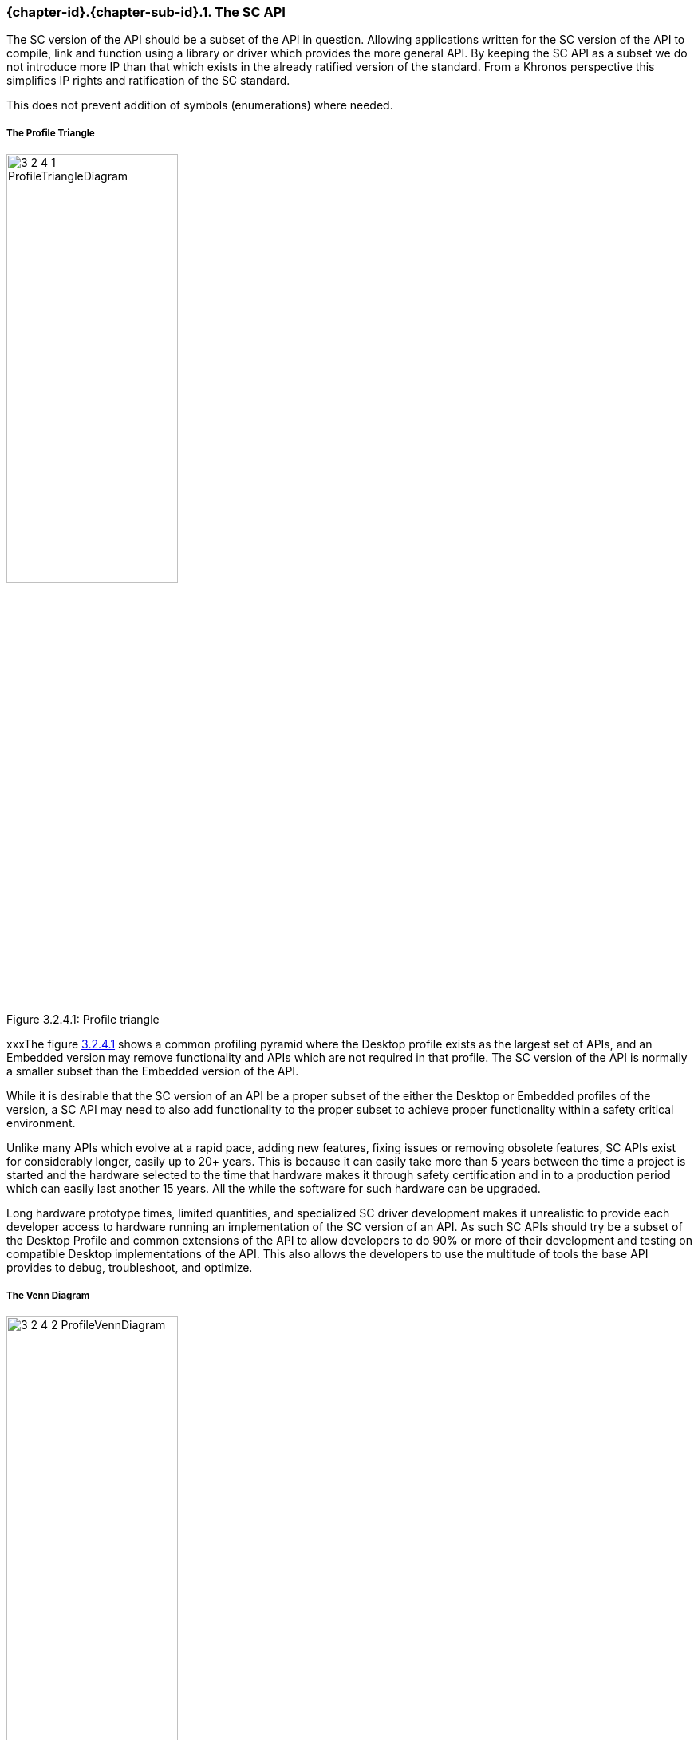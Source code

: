// (C) Copyright 2014-2018 The Khronos Group Inc. All Rights Reserved.
// Khronos Group Safety Critical API Development SCAP
// document
//
// Text format: asciidoc 8.6.9
// Editor:      Asciidoc Book Editor
//
// Description: Guidelines 3.2.4 Guidelines Bugzilla #16012

:Author: Illya Rudkin (spec editor)
:Author Initials: IOR
:Revision: 0.04

// Hyperlink anchor, the ID matches those in
// 3_1_GuidelinesList.adoc
[[b16012]]

ifdef::basebackend-docbook[]
=== The SC API
endif::[]
ifdef::basebackend-html[]
=== {chapter-id}.{chapter-sub-id}.{counter:section-id}. The SC API
endif::[]

The SC version of the API should be a subset of the API in question. Allowing applications written for the SC version of the API to compile, link and function using a library or driver which provides the more general API. By keeping the SC API as a subset we do not introduce more IP than that which exists in the already ratified version of the standard. From a Khronos perspective this simplifies IP rights and ratification of the SC standard.

This does not prevent addition of symbols (enumerations) where needed.

===== The Profile Triangle

[[ProfileTriangle, 3.2.4.1]]
.Profile triangle
image::images/3_2_4_1_ProfileTriangleDiagram.png[pdfwidth=50%, width=50%, align=center, caption="Figure 3.2.4.1: "]

xxxThe figure <<ProfileTriangle>> shows a common profiling pyramid where the Desktop profile exists as the largest set of APIs, and an Embedded version may remove functionality and APIs which are not required in that profile. The SC version of the API is normally a smaller subset than the Embedded version of the API.

While it is desirable that the SC version of an API be a proper subset of the either the Desktop or Embedded profiles of the version, a SC API may need to also add functionality to the proper subset to achieve proper functionality within a safety critical environment.

Unlike many APIs which evolve at a rapid pace, adding new features, fixing issues or removing obsolete features, SC APIs exist for considerably longer, easily up to 20+ years. This is because it can easily take more than 5 years between the time a project is started and the hardware selected to the time that hardware makes it through safety certification and in to a production period which can easily last another 15 years. All the while the software for such hardware can be upgraded.

Long hardware prototype times, limited quantities, and specialized SC driver development makes it unrealistic to provide each developer access to hardware running an implementation of the SC version of an API. As such SC APIs should try be a subset of the Desktop Profile and common extensions of the API to allow developers to do 90% or more of their development and testing on compatible Desktop implementations of the API. This also allows the developers to use the multitude of tools the base API provides to debug, troubleshoot, and optimize.

===== The Venn Diagram

[[ProfileVennDiagram, 3.2.4.2]]
.Profile Venn diagram
image::images/3_2_4_2_ProfileVennDiagram.png[pdfwidth=50%, width=50%, align=center, caption="Figure 3.2.4.2: "]

This Venn diagram shown in figure <<ProfileVennDiagram>> shows that while the profile triangle is a general rule of thumb, that the different profiles may include additional APIs and functionality to meet the requirements of the specific profile. It also shows that the SC Core API Profile can include Desktop Extensions and is not limited to only the Desktop Core API.

NOTE: The mixing of safe and non-safety critical code is generally not allowed in most safety standards unless it can be shown there is no possibility of interference by the non-safe code with safe code. The term refered to is partioning. The degree of partitioning that may need to be obtained according to a safety standard is generally the higher the critical function the more the seperation required. The same general rule applies where two different items or components with different levels of safety rigor applied (different levels of risk) are used in the same system. The component with the lower risk must not interfere with the part with the higher critical risk.
